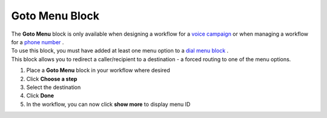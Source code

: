 Goto Menu Block
===============

| The **Goto Menu** block is only available when designing a workflow for a `voice campaign </users/campaigns/guides/voice/voice_campaigns.html>`_ or when managing a workflow for a `phone number </users/phone/guides/numbers/phone_numbers.html>`_ .
| To use this block, you must have added at least one menu option to a `dial menu block </users/automation/guides/workflows/dial_menu_block.html>`_ .
| This block allows you to redirect a caller/recipient to a destination - a forced routing to one of the menu options.

#. Place a **Goto Menu** block in your workflow where desired
#. Click **Choose a step**
#. Select the destination
#. Click **Done**
#. In the workflow, you can now click **show more** to display menu ID
